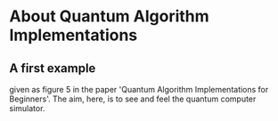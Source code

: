 # 20220628 (C) Gunter Liszewski -*- mode: org; -*-
* About Quantum Algorithm Implementations
** A first example
given as figure 5 in the paper 'Quantum Algorithm Implementations for Beginners'.
The aim, here, is to see and feel the quantum computer simulator.

